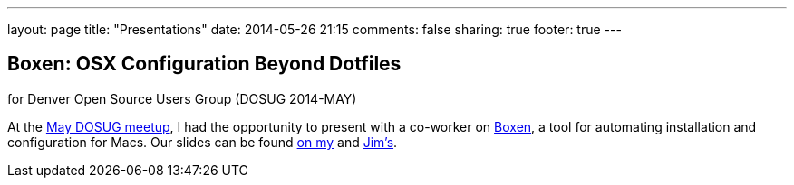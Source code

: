 ---
layout: page
title: "Presentations"
date: 2014-05-26 21:15
comments: false
sharing: true
footer: true
---

== Boxen: OSX Configuration Beyond Dotfiles

for Denver Open Source Users Group (DOSUG 2014-MAY)

At the http://www.meetup.com/DOSUG1/events/162145732/[May DOSUG meetup], I had the opportunity to present with a co-worker on https://boxen.github.com/[Boxen], a tool for automating installation and configuration for Macs.  Our slides can be found http://itgumby.github.io/boxen-slides/[on my] and http://jdigger.github.io/boxen-slides/[Jim's].
